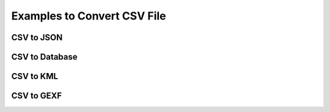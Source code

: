 Examples to Convert CSV File
============================

CSV to JSON
------------


CSV to Database
---------------


CSV to KML
------------


CSV to GEXF
------------
